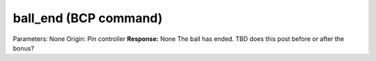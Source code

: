 ball_end (BCP command)
======================

Parameters: None Origin: Pin controller **Response:** None The ball
has ended. TBD does this post before or after the bonus?
